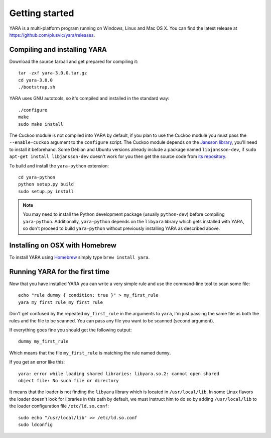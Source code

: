 ***************
Getting started
***************

YARA is a multi-platform program running on Windows, Linux and Mac OS X. You can
find the latest release at https://github.com/plusvic/yara/releases.

.. _compiling-yara:

Compiling and installing YARA
=============================

Download the source tarball and get prepared for compiling it::

    tar -zxf yara-3.0.0.tar.gz
    cd yara-3.0.0
    ./bootstrap.sh

YARA uses GNU autotools, so it's compiled and installed in the standard
way::

    ./configure
    make
    sudo make install


The Cuckoo module is not compiled into YARA by default, if you plan to
use the Cuckoo module you must pass the ``--enable-cuckoo`` argument to the
``configure`` script. The Cuckoo module depends on the
`Jansson library <http://www.digip.org/jansson///>`_, you'll need to install it
beforehand. Some Debian and Ubuntu versions already include a package named
``libjansson-dev``, if ``sudo apt-get install libjansson-dev`` doesn't work for
you then get the source code from
`its repository <https://github.com/akheron/jansson>`_.

To build and install the ``yara-python`` extension::

    cd yara-python
    python setup.py build
    sudo setup.py install

.. note:: You may need to install the Python development package (usually
    ``python-dev``) before compiling ``yara-python``. Additionally,
    ``yara-python`` depends on the ``libyara`` library which gets installed
    with YARA, so don't proceed to build ``yara-python`` without previously
    installing YARA as described above.

Installing on OSX with Homebrew
===============================

To install YARA using `Homebrew <http://brew.sh>`_ simply type
``brew install yara``.


Running YARA for the first time
===============================

Now that you have installed YARA you can write a very simple rule and use the
command-line tool to scan some file::

    echo "rule dummy { condition: true }" > my_first_rule
    yara my_first_rule my_first_rule

Don't get confused by the repeated ``my_first_rule`` in the arguments to
``yara``, I'm just passing the same file as both the rules and the file to
be scanned. You can pass any file you want to be scanned (second argument).

If everything goes fine you should get the following output::

    dummy my_first_rule

Which means that the file ``my_first_rule`` is matching the rule named ``dummy``.

If you get an error like this::

    yara: error while loading shared libraries: libyara.so.2: cannot open shared
    object file: No such file or directory

It means that the loader is not finding the ``libyara`` library which is
located in ``/usr/local/lib``. In some Linux flavors the loader doesn't look for
libraries in this path by default, we must instruct him to do so by adding
``/usr/local/lib`` to the loader configuration file ``/etc/ld.so.conf``::

    sudo echo "/usr/local/lib" >> /etc/ld.so.conf
    sudo ldconfig





